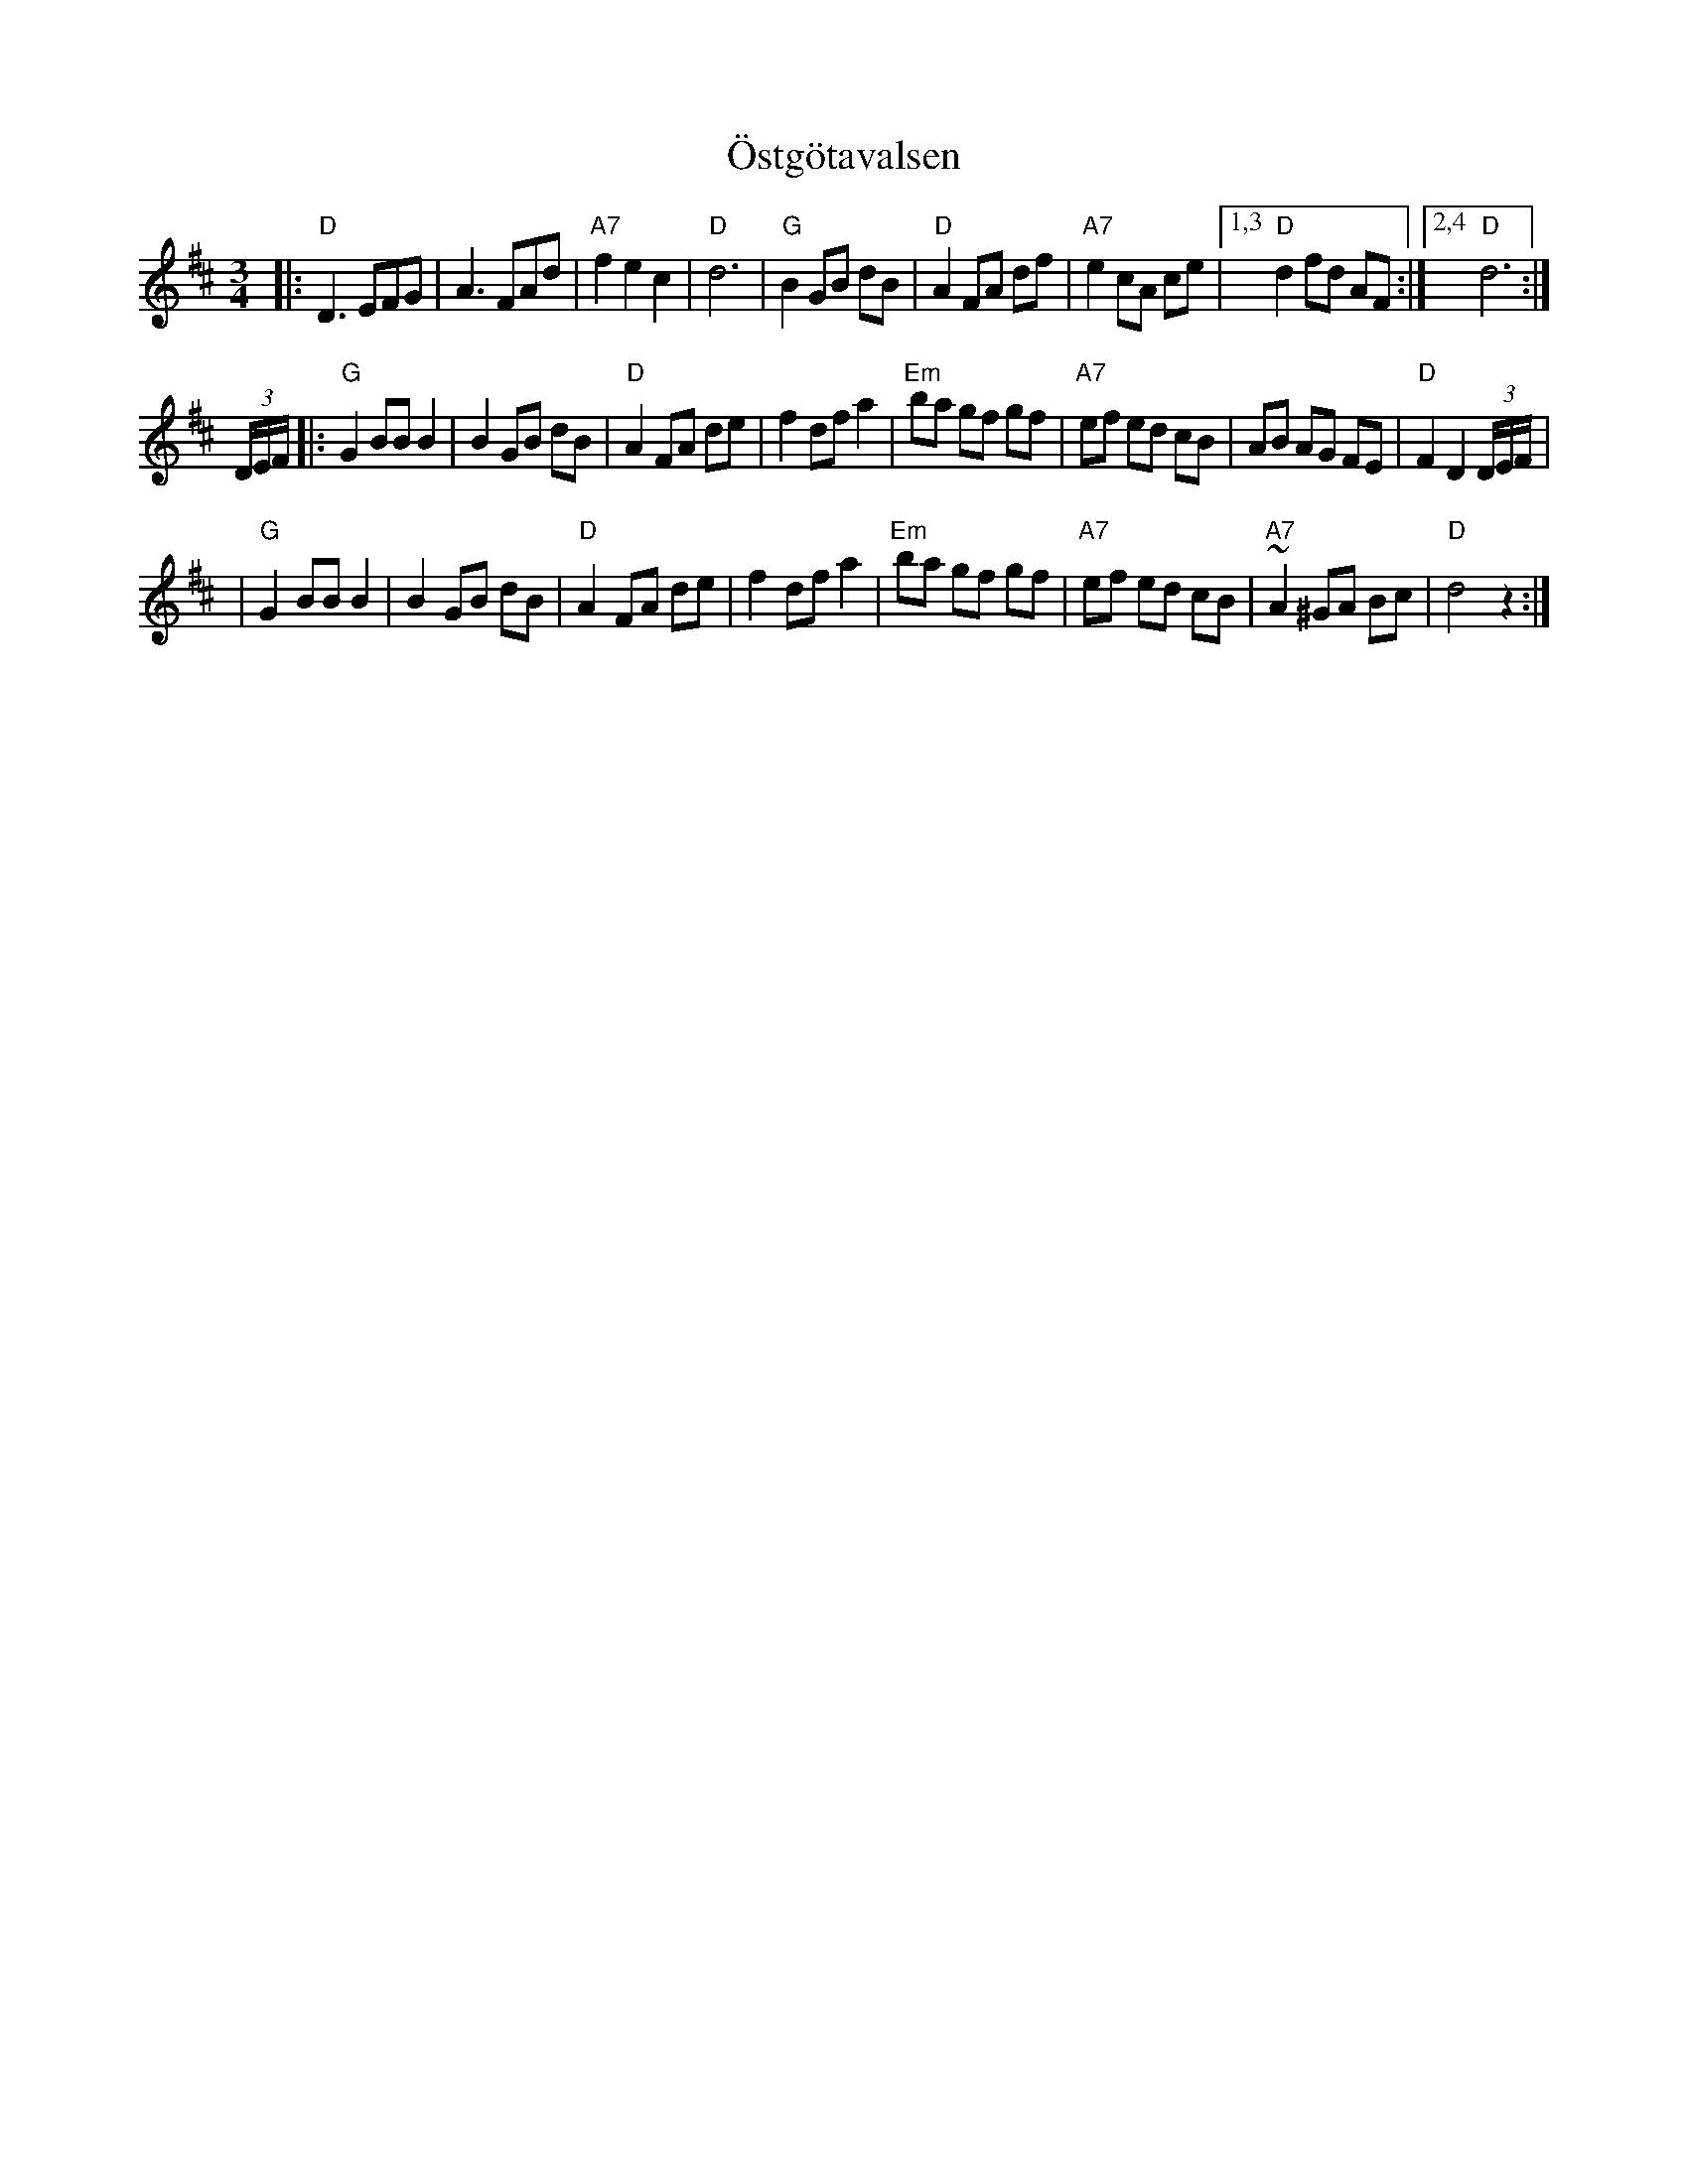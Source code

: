 X: 1
T: \"Ostg\"otavalsen
Z: 1997 by John Chambers <jc:trillian.mit.edu>
M: 3/4
L: 1/8
K: D
|: "D"D3 EFG | A3 FAd | "A7"f2 e2 c2 | "D"d6 | "G"B2 GB dB | "D"A2 FA df | "A7"e2 cA ce |1,3 "D"d2 fd AF :|2,4 "D"d6 :|
(3D/E/F/ \
|: "G"G2 BB B2 | B2 GB dB | "D"A2 FA de | f2 df a2 | "Em"ba gf gf | "A7"ef ed cB | AB AG FE | "D"F2 D2 (3D/E/F/ |
|  "G"G2 BB B2 | B2 GB dB | "D"A2 FA de | f2 df a2 | "Em"ba gf gf | "A7"ef ed cB | "A7"~A2 ^GA Bc | "D"d4z2 :|
